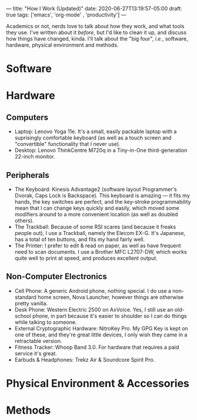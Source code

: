 ---
title: "How I Work (Updated)"
date: 2020-06-27T13:19:57-05:00
draft: true
tags: ['emacs', 'org-mode' , 'productivity']
---

Academics or not, nerds love to talk about how they work, and what tools they use.  I've written about it [[{{< ref "posts/2017/how-i-work/index.org" >}}][before]], but I'd like to clean it up, and discuss how things have changed, kinda.  I'll talk about the "big four", /i.e./, software, hardware, physical environment and methods.

* Software

* Hardware

** Computers

 - Laptop: Lenovo Yoga 11e.  It's a small, easily packable laptop with a suprisingly comfortable keyboard (as well as a touch screen and "convertible" functionality that I never use).
 - Desktop: Lenovo ThinkCentre M720q in a Tiny-in-One third-generation 22-inch monitor.

** Peripherals

 - The Keyboard: Kinesis Advantage2 (software layout Programmer's Dvorak, Caps Lock is Backspace).  This keyboard is amazing --- it fits my hands, the key switches are perfect, and the key-stroke programmability mean that I can change keys quickly and easily, which moved some modifiers around to a more convenient location (as well as doubled others).
 - The Trackball: Because of some RSI scares (and because it freaks people out), I use a Trackball, namely the Elecom EX-G.  It's Japanese, has a total of ten buttons, and fits my hand fairly well.
 - The Printer: I prefer to edit & read on paper, as well as have frequent need to scan documents.  I use a Brother MFC L2707-DW, which works quite well to print at speed, and produces excellent output.

** Non-Computer Electronics

 - Cell Phone: A generic Android phone, nothing special.  I do use a non-standard home screen, Nova Launcher, however things are otherwise pretty vanilla.
 - Desk Phone: Western Electric 2500 on AxVoice.  Yes, I still use an old-school phone, in part because it's easier to shoulder so I can do things while talking to someone.
 - External Cryptographic Hardware: NitroKey Pro.  My GPG Key is kept on one of these, and they're great little devices, I only wish they came in a retractable version.
 - Fitness Tracker: Whoop Band 3.0.  For hardware that requires a paid service it's great.
 - Earbuds & Headphones: Trekz Air & Soundcore Spirit Pro.

* Physical Environment & Accessories

* Methods
